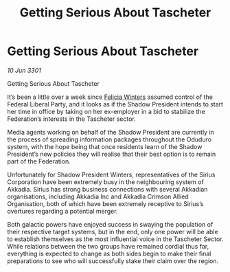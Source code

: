 :PROPERTIES:
:ID:       d7f199a8-b8d4-446f-b7be-eddb078e0988
:END:
#+title: Getting Serious About Tascheter
#+filetags: :Federation:3301:galnet:

* Getting Serious About Tascheter

/10 Jun 3301/

Getting Serious About Tascheter 
 
It’s been a little over a week since [[id:b9fe58a3-dfb7-480c-afd6-92c3be841be7][Felicia Winters]] assumed control of the Federal Liberal Party, and it looks as if the Shadow President intends to start her time in office by taking on her ex-employer in a bid to stabilize the Federation’s interests in the Tascheter sector. 

Media agents working on behalf of the Shadow President are currently in the process of spreading information packages throughout the Oduduro system, with the hope being that once residents learn of the Shadow President’s new policies they will realise that their best option is to remain part of the Federation. 

Unfortunately for Shadow President Winters, representatives of the Sirius Corporation have been extremely busy in the neighbouring system of Akkadia. Sirius has strong business connections with several Akkadian organisations, including Akkadia Inc and Akkadia Crimson Allied Organisation, both of which have been extremely receptive to Sirius’s overtures regarding a potential merger. 

Both galactic powers have enjoyed success in swaying the population of their respective target systems, but in the end, only one power will be able to establish themselves as the most influential voice in the Tascheter Sector. While relations between the two groups have remained cordial thus far, everything is expected to change as both sides begin to make their final preparations to see who will successfully stake their claim over the region.
